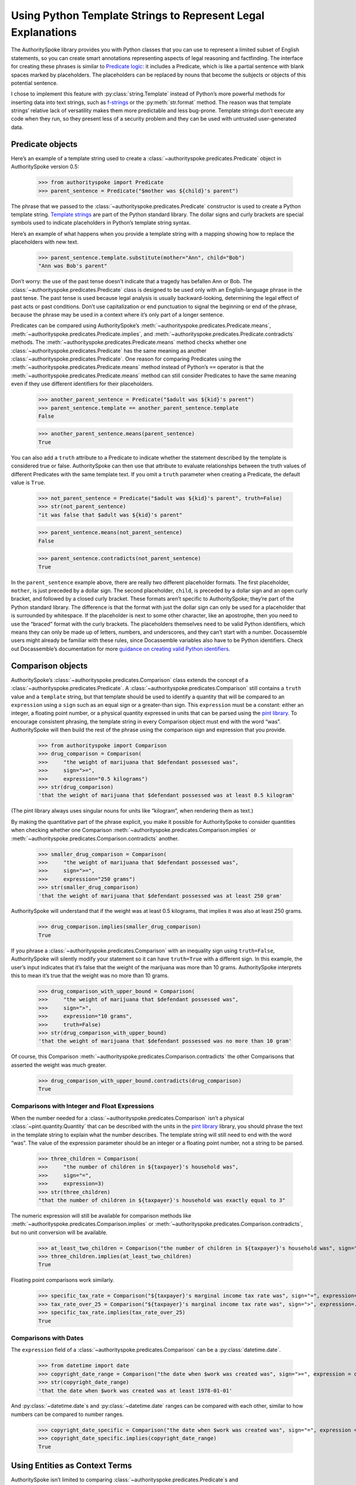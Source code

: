 ..  _template_strings:

Using Python Template Strings to Represent Legal Explanations
=============================================================

The AuthoritySpoke library provides you with Python classes that you can
use to represent a limited subset of English statements, so you can
create smart annotations representing aspects of legal reasoning and
factfinding. The interface for creating these phrases is similar to
`Predicate
logic <https://en.wikipedia.org/wiki/Category:Predicate_logic>`__: it
includes a Predicate, which is like a partial sentence with blank spaces
marked by placeholders. The placeholders can be replaced by nouns that
become the subjects or objects of this potential sentence.

I chose to implement this feature with :py:class:`string.Template`
instead of Python’s more powerful methods for inserting data into text
strings, such as `f-strings <https://docs.python.org/3/tutorial/inputoutput.html#formatted-string-literals>`__
or the :py:meth:`str.format` method. The reason was
that template strings’ relative lack of versatility makes them more
predictable and less bug-prone. Template strings don’t execute any code
when they run, so they present less of a security problem and they can
be used with untrusted user-generated data.

Predicate objects
-----------------

Here’s an example of a template string used to create
a :class:`~authorityspoke.predicates.Predicate` object
in AuthoritySpoke version 0.5:

    >>> from authorityspoke import Predicate
    >>> parent_sentence = Predicate("$mother was ${child}'s parent")

The phrase that we passed to
the :class:`~authorityspoke.predicates.Predicate` constructor is used to create
a Python template string. `Template
strings <https://docs.python.org/3/library/string.html#string.Template>`__
are part of the Python standard library. The dollar signs and curly
brackets are special symbols used to indicate placeholders in Python’s
template string syntax.

Here’s an example of what happens when you provide a template string
with a mapping showing how to replace the placeholders with new text.

    >>> parent_sentence.template.substitute(mother="Ann", child="Bob")
    "Ann was Bob's parent"

Don’t worry: the use of the past tense doesn’t indicate that a tragedy
has befallen Ann or Bob. The :class:`~authorityspoke.predicates.Predicate` class
is designed to be used only
with an English-language phrase in the past tense. The past tense is
used because legal analysis is usually backward-looking, determining the
legal effect of past acts or past conditions. Don’t use capitalization
or end punctuation to signal the beginning or end of the phrase, because
the phrase may be used in a context where it’s only part of a longer
sentence.

Predicates can be compared using AuthoritySpoke’s :meth:`~authorityspoke.predicates.Predicate.means`\,
:meth:`~authorityspoke.predicates.Predicate.implies`\,
and :meth:`~authorityspoke.predicates.Predicate.contradicts` methods.
The :meth:`~authorityspoke.predicates.Predicate.means` method
checks whether one :class:`~authorityspoke.predicates.Predicate` has
the same meaning as another :class:`~authorityspoke.predicates.Predicate`\.
One reason for comparing Predicates using
the :meth:`~authorityspoke.predicates.Predicate.means` method instead
of Python’s ``==`` operator is
that the :meth:`~authorityspoke.predicates.Predicate.means` method can still
consider Predicates to have the same meaning even if they use different
identifiers for their placeholders.

    >>> another_parent_sentence = Predicate("$adult was ${kid}'s parent")
    >>> parent_sentence.template == another_parent_sentence.template
    False

    >>> another_parent_sentence.means(parent_sentence)
    True

You can also add a ``truth`` attribute to a Predicate to indicate
whether the statement described by the template is considered true or
false. AuthoritySpoke can then use that attribute to evaluate
relationships between the truth values of different Predicates
with the same template text. If you omit a ``truth`` parameter when
creating a Predicate, the default value is ``True``.

    >>> not_parent_sentence = Predicate("$adult was ${kid}'s parent", truth=False)
    >>> str(not_parent_sentence)
    "it was false that $adult was ${kid}'s parent"

    >>> parent_sentence.means(not_parent_sentence)
    False

    >>> parent_sentence.contradicts(not_parent_sentence)
    True


In the ``parent_sentence`` example above, there are really two different
placeholder formats. The first placeholder, ``mother``, is just preceded
by a dollar sign. The second placeholder, ``child``, is preceded by a
dollar sign and an open curly bracket, and followed by a closed curly
bracket. These formats aren’t specific to AuthoritySpoke; they’re part
of the Python standard library. The difference is that the format with
just the dollar sign can only be used for a placeholder that is
surrounded by whitespace. If the placeholder is next to some other
character, like an apostrophe, then you need to use the “braced” format
with the curly brackets. The placeholders themselves need to be valid
Python identifiers, which means they can only be made up of letters,
numbers, and underscores, and they can’t start with a number.
Docassemble users might already be familiar with these rules, since
Docassemble variables also have to be Python identifiers. Check out
Docassemble’s documentation for more `guidance on creating valid Python
identifiers <https://docassemble.org/docs/fields.html#variable%20names>`__.

Comparison objects
------------------

AuthoritySpoke’s :class:`~authorityspoke.predicates.Comparison` class
extends the concept of a
:class:`~authorityspoke.predicates.Predicate`\.
A :class:`~authorityspoke.predicates.Comparison` still contains a ``truth`` value and a
``template`` string, but that template should be used to identify a
quantity that will be compared to an ``expression`` using a ``sign``
such as an equal sign or a greater-than sign. This ``expression`` must
be a constant: either an integer, a floating point number, or a physical
quantity expressed in units that can be parsed using the `pint
library <https://pint.readthedocs.io/en/stable/defining-quantities.html#using-string-parsing>`__.
To encourage consistent phrasing, the template string in every
Comparison object must end with the word “was”. AuthoritySpoke will then
build the rest of the phrase using the comparison sign and expression
that you provide.

    >>> from authorityspoke import Comparison
    >>> drug_comparison = Comparison(
    >>>     "the weight of marijuana that $defendant possessed was",
    >>>     sign=">=",
    >>>     expression="0.5 kilograms")
    >>> str(drug_comparison)
    'that the weight of marijuana that $defendant possessed was at least 0.5 kilogram'


(The pint library always uses singular nouns for units like “kilogram”,
when rendering them as text.)

By making the quantitative part of the phrase explicit, you make it
possible for AuthoritySpoke to consider quantities when checking whether
one Comparison :meth:`~authorityspoke.predicates.Comparison.implies` or
:meth:`~authorityspoke.predicates.Comparison.contradicts` another.

    >>> smaller_drug_comparison = Comparison(
    >>>     "the weight of marijuana that $defendant possessed was",
    >>>     sign=">=",
    >>>     expression="250 grams")
    >>> str(smaller_drug_comparison)
    'that the weight of marijuana that $defendant possessed was at least 250 gram'

AuthoritySpoke will understand that if the weight was at least 0.5
kilograms, that implies it was also at least 250 grams.

    >>> drug_comparison.implies(smaller_drug_comparison)
    True

If you phrase a :class:`~authorityspoke.predicates.Comparison` with an
inequality sign using ``truth=False``, AuthoritySpoke will silently
modify your statement so
it can have ``truth=True`` with a different sign. In this example, the
user’s input indicates that it’s false that the weight of the marijuana
was more than 10 grams. AuthoritySpoke interprets this to mean it’s true
that the weight was no more than 10 grams.

    >>> drug_comparison_with_upper_bound = Comparison(
    >>>     "the weight of marijuana that $defendant possessed was",
    >>>     sign=">",
    >>>     expression="10 grams",
    >>>     truth=False)
    >>> str(drug_comparison_with_upper_bound)
    'that the weight of marijuana that $defendant possessed was no more than 10 gram'


Of course, this Comparison :meth:`~authorityspoke.predicates.Comparison.contradicts`
the other Comparisons that
asserted the weight was much greater.

    >>> drug_comparison_with_upper_bound.contradicts(drug_comparison)
    True

Comparisons with Integer and Float Expressions
~~~~~~~~~~~~~~~~~~~~~~~~~~~~~~~~~~~~~~~~~~~~~~

When the number needed for
a :class:`~authorityspoke.predicates.Comparison` isn’t a
physical :class:`~pint.quantity.Quantity` that
can be described with the units in the `pint
library <https://pint.readthedocs.io/en/stable/>`__ library, you should
phrase the text in the template string to explain what the number
describes. The template string will still need to end with the word
“was”. The value of the expression parameter should be an integer or a
floating point number, not a string to be parsed.

    >>> three_children = Comparison(
    >>>     "the number of children in ${taxpayer}'s household was",
    >>>     sign="=",
    >>>     expression=3)
    >>> str(three_children)
    "that the number of children in ${taxpayer}'s household was exactly equal to 3"

The numeric expression will still be available for comparison methods
like :meth:`~authorityspoke.predicates.Comparison.implies`
or :meth:`~authorityspoke.predicates.Comparison.contradicts`\,
but no unit conversion will be available.

    >>> at_least_two_children = Comparison("the number of children in ${taxpayer}'s household was", sign=">=", expression=2)
    >>> three_children.implies(at_least_two_children)
    True

Floating point comparisons work similarly.

    >>> specific_tax_rate = Comparison("${taxpayer}'s marginal income tax rate was", sign="=", expression=.3)
    >>> tax_rate_over_25 = Comparison("${taxpayer}'s marginal income tax rate was", sign=">", expression=.25)
    >>> specific_tax_rate.implies(tax_rate_over_25)
    True


Comparisons with Dates
~~~~~~~~~~~~~~~~~~~~~~

The ``expression`` field of
a :class:`~authorityspoke.predicates.Comparison` can be a :py:class:`datetime.date`\.

    >>> from datetime import date
    >>> copyright_date_range = Comparison("the date when $work was created was", sign=">=", expression = date(1978,1,1))
    >>> str(copyright_date_range)
    'that the date when $work was created was at least 1978-01-01'


And :py:class:`~datetime.date`\s and :py:class:`~datetime.date` ranges can be compared with each other,
similar to how numbers can be compared to number ranges.

    >>> copyright_date_specific = Comparison("the date when $work was created was", sign="=", expression = date(1980,6,20))
    >>> copyright_date_specific.implies(copyright_date_range)
    True

Using Entities as Context Terms
-------------------------------

AuthoritySpoke isn’t limited to
comparing :class:`~authorityspoke.predicates.Predicate`\s
and :class:`~authorityspoke.predicates.Comparison`\s
containing unassigned placeholder text. You can
use :class:`~authorityspoke.entities.Entity` objects to
assign specific terms to the placeholders. You then link the terms to
the :class:`~authorityspoke.predicates.Predicate`
or :class:`~authorityspoke.predicates.Comparison` inside
a :class:`~authorityspoke.facts.Fact` object.

    >>> from authorityspoke import Entity, Fact
    >>> ann = Entity("Ann", generic=False)
    >>> claude = Entity("Claude", generic=False)
    >>> ann_tax_rate = Fact(specific_tax_rate, terms=ann)
    >>> claude_tax_rate = Fact(tax_rate_over_25, terms=claude)
    >>> str(ann_tax_rate)
    "the fact that Ann's marginal income tax rate was exactly equal to 0.3"

    >>> str(claude_tax_rate)
    "the fact that Claude's marginal income tax rate was greater than 0.25"


Before, we saw that the Comparison ``specific_tax_rate``
:meth:`~authorityspoke.predicates.Comparison.implies`
``tax_rate_over_25``. But when we have a fact about the tax rate of a
specific person named Ann, it doesn’t imply anything about Claude’s tax
rate.

    >>> ann_tax_rate.implies(claude_tax_rate)
    False

That seems to be the right answer in this case. But sometimes, in legal
reasoning, we want to refer to people in a generic sense. We might want
to say that a statement about one person can imply a statement about a
different person, because most legal rulings can be generalized to apply
to many different people regardless of exactly who those people are. To
illustrate that idea, let’s create two “generic” people and show that a
Fact about one of them implies a Fact about the other.

    >>> devon = Entity("Devon", generic=True)
    >>> elaine = Entity("Elaine", generic=True)
    >>> devon_tax_rate = Fact(specific_tax_rate, terms=devon)
    >>> elaine_tax_rate = Fact(tax_rate_over_25, terms=elaine)
    >>> devon_tax_rate.implies(elaine_tax_rate)
    True

In the string representations of :class:`~authorityspoke.facts.Fact`\s, generic Entities are shown in
angle brackets as a reminder that they may be considered to correspond
to different Entities when being compared to other objects.

    >>> str(devon_tax_rate)
    "the fact that <Devon>'s marginal income tax rate was exactly equal to 0.3"

    >>> str(elaine_tax_rate)
    "the fact that <Elaine>'s marginal income tax rate was greater than 0.25"


When the :meth:`~authorityspoke.predicates.Comparison.implies` method
produces the answer ``True``, we can also
use the :meth:`~authorityspoke.comparisons.Comparable.explain_implication`
method to find out which pairs of
generic terms can be considered analagous to one another.

    >>> explanation = devon_tax_rate.explain_implication(elaine_tax_rate)
    >>> str(explanation)
    'ContextRegister(<Devon> is like <Elaine>)'


Identical Terms
---------------

If for some reason you need to mention the same term more than once in a
Predicate or Comparison, use the same placeholder for that term each
time. When you provide a sequence of terms for the Fact object using
that Predicate, only include each unique term once. The terms should be
listed in the same order that they first appear in the template text.

    >>> opened_account = Fact(
    >>>     Predicate("$applicant opened a bank account for $applicant and $cosigner"),
    >>>     terms=(devon, elaine))
    >>> str(opened_account)
    'the fact that <Devon> opened a bank account for <Devon> and <Elaine>'


Interchangeable Terms
---------------------

Sometimes, a Predicate or Comparison needs to mention two terms that are
different from each other, but that have interchangeable positions in
that particular phrase. To convey interchangeability, the template
string should use identical text for the placeholders for the
interchangeable terms, except that the different placeholders should
each end with a different digit.

    >>> ann = Entity("Ann", generic=False)
    >>> bob = Entity("Bob", generic=False)
    >>> ann_and_bob_were_family = Fact(
    >>>     predicate=Predicate("$relative1 and $relative2 both were members of the same family"),
    >>>     terms=(ann, bob))
    >>> bob_and_ann_were_family = Fact(
    >>>     predicate=Predicate("$relative1 and $relative2 both were members of the same family"),
    >>>     terms=(bob, ann))
    >>> str(ann_and_bob_were_family)
    'the fact that Ann and Bob both were members of the same family'

    >>> str(bob_and_ann_were_family)
    'the fact that Bob and Ann both were members of the same family'

    >>> ann_and_bob_were_family.means(bob_and_ann_were_family)
    True

If you create a :class:`~authorityspoke.facts.Fact` using placeholders
that don’t fit the pattern of being identical
except for a final digit, then transposing two non-generic terms will
change the meaning of the Fact.

    >>> parent_sentence = Predicate("$mother was ${child}'s parent")
    >>> ann_is_parent = Fact(parent_sentence, terms = (ann, bob))
    >>> bob_is_parent = Fact(parent_sentence, terms = (bob, ann))
    >>> str(ann_is_parent)
    "the fact that Ann was Bob's parent"

    >>> str(bob_is_parent)
    "the fact that Bob was Ann's parent"

    >>> ann_is_parent.means(bob_is_parent)
    False



Higher-Order Predicates
-----------------------

In AuthoritySpoke, terms referenced by a Predicate or Comparison can
contain references to Facts as well as Entities. That mean they can
include the text of other Predicates. This feature is intended for
incorporating references to what people said, knew, or believed.

    >>> statement = Predicate("$speaker told $listener $event")
    >>> bob_had_drugs = Fact(smaller_drug_comparison, terms=bob)
    >>> bob_told_ann_about_drugs = Fact(statement, terms=(bob, ann, bob_had_drugs))
    >>> str(bob_told_ann_about_drugs)
    'the fact that Bob told Ann the fact that the weight of marijuana that Bob possessed was at least 250 gram'

A higher-order Predicate can be used to establish that one Fact implies
another. In legal reasoning, it’s common to accept that if a person knew
or communicated something, then the person also knew or communicated any
facts that are obviously implied by what the person actually knew or
said. In this example, the fact that Bob told Ann he possessed more than
0.5 kilograms means he also told Ann that he possessed more than 250
grams.

    >>> bob_had_more_drugs = Fact(drug_comparison, terms=bob)
    >>> bob_told_ann_about_more_drugs = Fact(statement, terms=(bob, ann, bob_had_more_drugs))
    >>> str(bob_told_ann_about_more_drugs)
    'the fact that Bob told Ann the fact that the weight of marijuana that Bob possessed was at least 0.5 kilogram'

    >>> bob_told_ann_about_more_drugs.implies(bob_told_ann_about_drugs)
    True


However, a contradiction between Facts referenced in higher-order
Predicates doesn’t cause the first-order Facts to contradict one
another. For example, it’s not contradictory to say that a person
has said two contradictory things.

    >>> bob_had_less_drugs = Fact(drug_comparison_with_upper_bound, terms=bob)
    >>> bob_told_ann_about_less_drugs = Fact(statement, terms=(bob, ann, bob_had_less_drugs))
    >>> str(bob_told_ann_about_less_drugs)
    'the fact that Bob told Ann the fact that the weight of marijuana that Bob possessed was no more than 10 gram'

    >>> bob_told_ann_about_less_drugs.contradicts(bob_told_ann_about_more_drugs)
    False


Higher-order Facts can refer to terms that weren’t referenced by the
first-order Fact. AuthoritySpoke will recognize that the use of
different terms in the second-order Fact changes the meaning of the
first-order Fact.

    >>> claude_had_drugs = Fact(smaller_drug_comparison, terms=claude)
    >>> bob_told_ann_about_claude = Fact(statement, terms=(bob, ann, claude_had_drugs))
    >>> str(bob_told_ann_about_claude)
    'the fact that Bob told Ann the fact that the weight of marijuana that Claude possessed was at least 250 gram'

    >>> bob_told_ann_about_drugs.implies(bob_told_ann_about_claude)
    False

